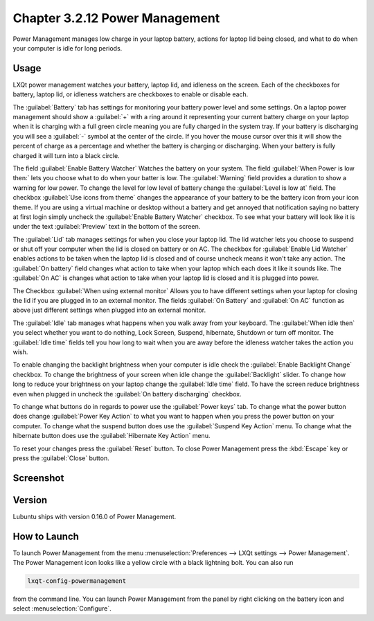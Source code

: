 Chapter 3.2.12 Power Management
===============================

Power Management manages low charge in your laptop battery, actions for laptop lid being closed, and what to do when your computer is idle for long periods.

Usage
------
LXQt power management watches your battery, laptop lid, and idleness on the screen. Each of the checkboxes for battery, laptop lid, or idleness watchers are checkboxes to enable or disable each.

The :guilabel:`Battery` tab has settings for monitoring your battery power level and some settings. On a laptop power management should show a :guilabel:`+` with a ring around it representing your current battery charge on your laptop when it is charging with a full green circle meaning you are fully charged in the system tray. If your battery is discharging you will see a :guilabel:`-` symbol at the center of the circle. If you hover the mouse cursor over this it will show the percent of charge as a percentage and whether the battery is charging or discharging. When your battery is fully charged it will turn into a black circle. 

.. image:: lxqt-power-battery.png

The field :guilabel:`Enable Battery Watcher` Watches the battery on your system. The field :guilabel:`When Power is low then:` lets you choose what to do when your batter is low. The :guilabel:`Warning` field provides a duration to show a warning for low power. To change the level for low level of battery change the :guilabel:`Level is low at` field. The checkbox :guilabel:`Use icons from theme` changes the appearance of your battery to be the battery icon from your icon theme. If you are using a virtual machine or desktop without a battery and get annoyed that notification saying no battery at first login simply uncheck the :guilabel:`Enable Battery Watcher` checkbox. To see what your battery will look like it is under the text :guilabel:`Preview` text in the bottom of the screen.                                                           

The :guilabel:`Lid` tab manages settings for when you close your laptop lid. The lid watcher lets you choose to suspend or shut off your computer when the lid is closed on battery or on AC. The checkbox for :guilabel:`Enable Lid Watcher` enables actions to be taken when the laptop lid is closed and of course uncheck means it won't take any action. The :guilabel:`On battery` field changes what action to take when your laptop which each does it like it sounds like. The :guilabel:`On AC` is changes what action to take when your laptop lid is closed and it is plugged into power.  

.. image::  lid watcher.png

The Checkbox :guilabel:`When using external monitor` Allows you to have different settings when your laptop for closing the lid if you are plugged in to an external monitor. The fields :guilabel:`On Battery` and :guilabel:`On AC` function as above just different settings when plugged into an external monitor. 

The :guilabel:`Idle` tab manages what happens when you walk away from your keyboard. The :guilabel:`When idle then` you select whether you want to do nothing, Lock Screen, Suspend, hibernate, Shutdown or turn off monitor. The :guilabel:`Idle time` fields tell you how long to wait when you are away before the idleness watcher takes the action you wish. 

To enable changing the backlight brightness when your computer is idle check the :guilabel:`Enable Backlight Change` checkbox. To change the brightness of your screen when idle change the :guilabel:`Backlight` slider. To change how long to reduce your brightness on your laptop change the :guilabel:`Idle time` field. To have the screen reduce brightness even when plugged in uncheck the :guilabel:`On battery discharging` checkbox.

To change what buttons do in regards to power use the :guilabel:`Power keys` tab. To change what the power button does change :guilabel:`Power Key Action` to what you want to happen when you press the power button on your computer. To change what the suspend button does use the :guilabel:`Suspend Key Action` menu. To change what the hibernate button  does use the :guilabel:`Hibernate Key Action` menu.

.. image:: power-keys.png

To reset your changes press the :guilabel:`Reset` button. To close Power Management press the :kbd:`Escape` key or press the :guilabel:`Close` button.

Screenshot
----------
.. image:: power_management.png

Version
-------
Lubuntu ships with version 0.16.0 of Power Management.  

How to Launch
-------------

To launch Power Management from the menu :menuselection:`Preferences --> LXQt settings --> Power Management`. The Power Management icon looks like a yellow circle with a black lightning bolt. You can also run 

.. code:: 

    lxqt-config-powermanagement 

from the command line. You can launch Power Management from the panel by right clicking on the battery icon and select :menuselection:`Configure`.
